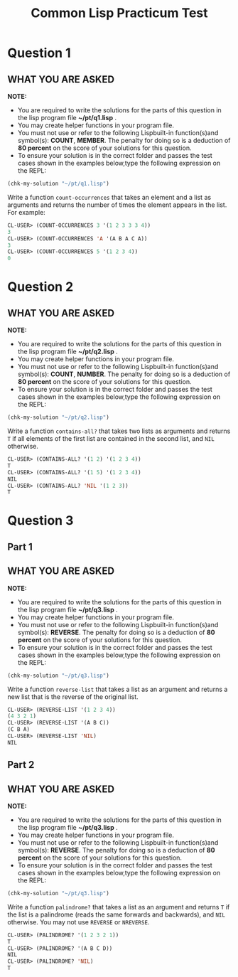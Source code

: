 #+TITLE: Common Lisp Practicum Test
#+Options: toc:t num:t date:nil author:nil


* Question 1


** WHAT YOU ARE ASKED

*NOTE:* 

  - You are required to write the solutions for the parts of this question in the lisp program file *~/pt/q1.lisp* .
  - You may create helper functions in your program file. 
  - You must not use or refer to the following Lispbuilt-in function(s)and symbol(s): *COUNT*, *MEMBER*.  The penalty for doing so is a deduction of *80 percent* on the score of your solutions for this question. 
  - To ensure your solution is in the correct folder and passes the test cases shown in the examples below,type the following expression on the REPL:
  #+BEGIN_SRC lisp
  (chk-my-solution "~/pt/q1.lisp")
  #+END_SRC

Write a function =count-occurrences= that takes an element
and a list as arguments and returns the number of times the element
appears in the list. For example:

#+BEGIN_SRC lisp
  CL-USER> (COUNT-OCCURRENCES 3 '(1 2 3 3 3 4))
  3
  CL-USER> (COUNT-OCCURRENCES 'A '(A B A C A))
  3
  CL-USER> (COUNT-OCCURRENCES 5 '(1 2 3 4))
  0
#+END_SRC


* Question 2


** WHAT YOU ARE ASKED

*NOTE:* 

  - You are required to write the solutions for the parts of this question in the lisp program file *~/pt/q2.lisp* .
  - You may create helper functions in your program file. 
  - You must not use or refer to the following Lispbuilt-in function(s)and symbol(s): *COUNT*, *NUMBER*.  The penalty for doing so is a deduction of *80 percent* on the score of your solutions for this question. 
  - To ensure your solution is in the correct folder and passes the test cases shown in the examples below,type the following expression on the REPL:
  #+BEGIN_SRC lisp
  (chk-my-solution "~/pt/q2.lisp")
  #+END_SRC

Write a function =contains-all?= that takes two lists as
arguments and returns =T= if all elements of the first list are
contained in the second list, and =NIL= otherwise.

#+BEGIN_SRC lisp
  CL-USER> (CONTAINS-ALL? '(1 2) '(1 2 3 4))
  T
  CL-USER> (CONTAINS-ALL? '(1 5) '(1 2 3 4))
  NIL
  CL-USER> (CONTAINS-ALL? 'NIL '(1 2 3))
  T
#+END_SRC


* Question 3


** Part 1


** WHAT YOU ARE ASKED

*NOTE:* 

  - You are required to write the solutions for the parts of this question in the lisp program file *~/pt/q3.lisp* .
  - You may create helper functions in your program file. 
  - You must not use or refer to the following Lispbuilt-in function(s)and symbol(s): *REVERSE*.  The penalty for doing so is a deduction of *80 percent* on the score of your solutions for this question. 
  - To ensure your solution is in the correct folder and passes the test cases shown in the examples below,type the following expression on the REPL:
  #+BEGIN_SRC lisp
  (chk-my-solution "~/pt/q3.lisp")
  #+END_SRC

Write a function =reverse-list= that takes a list as an
argument and returns a new list that is the reverse of the original
list. 

#+BEGIN_SRC lisp
  CL-USER> (REVERSE-LIST '(1 2 3 4))
  (4 3 2 1)
  CL-USER> (REVERSE-LIST '(A B C))
  (C B A)
  CL-USER> (REVERSE-LIST 'NIL)
  NIL
#+END_SRC


** Part 2


** WHAT YOU ARE ASKED

*NOTE:* 

  - You are required to write the solutions for the parts of this question in the lisp program file *~/pt/q3.lisp* .
  - You may create helper functions in your program file. 
  - You must not use or refer to the following Lispbuilt-in function(s)and symbol(s): *REVERSE*.  The penalty for doing so is a deduction of *80 percent* on the score of your solutions for this question. 
  - To ensure your solution is in the correct folder and passes the test cases shown in the examples below,type the following expression on the REPL:
  #+BEGIN_SRC lisp
  (chk-my-solution "~/pt/q3.lisp")
  #+END_SRC

Write a function =palindrome?= that takes a list as an
argument and returns =T= if the list is a palindrome (reads the same
forwards and backwards), and =NIL= otherwise. You may not use
=REVERSE= or =NREVERSE=.

#+BEGIN_SRC lisp
  CL-USER> (PALINDROME? '(1 2 3 2 1))
  T
  CL-USER> (PALINDROME? '(A B C D))
  NIL
  CL-USER> (PALINDROME? 'NIL)
  T
#+END_SRC

